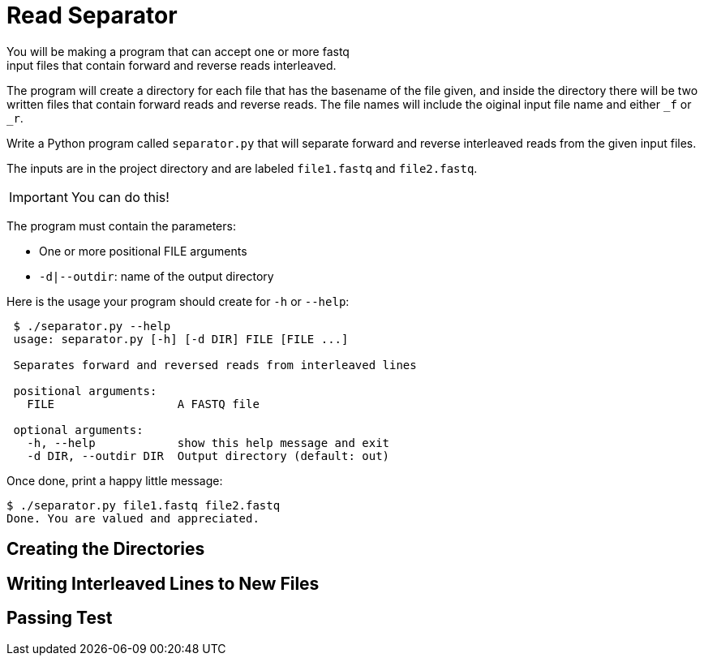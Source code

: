 = Read Separator
You will be making a program that can accept one or more fastq
input files that contain forward and reverse reads interleaved. 
The program will create a directory for each file that has the basename
of the file given, and inside the directory there will be two written 
files that contain forward reads and reverse reads. The file names will
include the oiginal input file name and either `_f` or `_r`.

Write a Python program called `separator.py` that will separate forward 
and reverse interleaved reads from the given input files.

The inputs are in the project directory and are labeled `file1.fastq`
and `file2.fastq`.

IMPORTANT: You can do this!

The program must contain the parameters:
  
    * One or more positional FILE arguments
    * `-d|--outdir`: name of the output directory

Here is the usage your program should create for `-h` or `--help`:

....
 $ ./separator.py --help
 usage: separator.py [-h] [-d DIR] FILE [FILE ...]
     
 Separates forward and reversed reads from interleaved lines
 
 positional arguments:
   FILE                  A FASTQ file
                                                             
 optional arguments:
   -h, --help            show this help message and exit
   -d DIR, --outdir DIR  Output directory (default: out)
....

Once done, print a happy little message:

....
$ ./separator.py file1.fastq file2.fastq
Done. You are valued and appreciated.
....

== Creating the Directories

== Writing Interleaved Lines to New Files

== Passing Test


